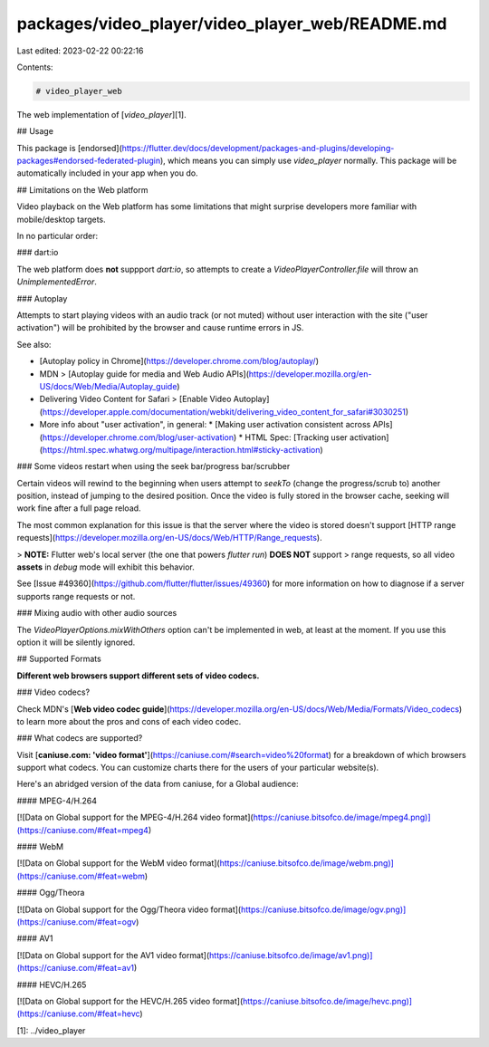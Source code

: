 packages/video_player/video_player_web/README.md
================================================

Last edited: 2023-02-22 00:22:16

Contents:

.. code-block:: md

    # video_player_web

The web implementation of [`video_player`][1].

## Usage

This package is [endorsed](https://flutter.dev/docs/development/packages-and-plugins/developing-packages#endorsed-federated-plugin),
which means you can simply use `video_player` normally. This package will be
automatically included in your app when you do.

## Limitations on the Web platform

Video playback on the Web platform has some limitations that might surprise developers
more familiar with mobile/desktop targets.

In no particular order:

### dart:io

The web platform does **not** suppport `dart:io`, so attempts to create a `VideoPlayerController.file`
will throw an `UnimplementedError`.

### Autoplay

Attempts to start playing videos with an audio track (or not muted) without user
interaction with the site ("user activation") will be prohibited by the browser
and cause runtime errors in JS.

See also:

* [Autoplay policy in Chrome](https://developer.chrome.com/blog/autoplay/)
* MDN > [Autoplay guide for media and Web Audio APIs](https://developer.mozilla.org/en-US/docs/Web/Media/Autoplay_guide)
* Delivering Video Content for Safari > [Enable Video Autoplay](https://developer.apple.com/documentation/webkit/delivering_video_content_for_safari#3030251)
* More info about "user activation", in general:
  * [Making user activation consistent across APIs](https://developer.chrome.com/blog/user-activation)
  * HTML Spec: [Tracking user activation](https://html.spec.whatwg.org/multipage/interaction.html#sticky-activation)

### Some videos restart when using the seek bar/progress bar/scrubber

Certain videos will rewind to the beginning when users attempt to `seekTo` (change
the progress/scrub to) another position, instead of jumping to the desired position.
Once the video is fully stored in the browser cache, seeking will work fine after
a full page reload.

The most common explanation for this issue is that the server where the video is
stored doesn't support [HTTP range requests](https://developer.mozilla.org/en-US/docs/Web/HTTP/Range_requests).

> **NOTE:** Flutter web's local server (the one that powers `flutter run`) **DOES NOT** support
> range requests, so all video **assets** in `debug` mode will exhibit this behavior.

See [Issue #49360](https://github.com/flutter/flutter/issues/49360) for more information
on how to diagnose if a server supports range requests or not.

### Mixing audio with other audio sources

The `VideoPlayerOptions.mixWithOthers` option can't be implemented in web, at least
at the moment. If you use this option it will be silently ignored.

## Supported Formats

**Different web browsers support different sets of video codecs.**

### Video codecs?

Check MDN's [**Web video codec guide**](https://developer.mozilla.org/en-US/docs/Web/Media/Formats/Video_codecs)
to learn more about the pros and cons of each video codec.

### What codecs are supported?

Visit [**caniuse.com: 'video format'**](https://caniuse.com/#search=video%20format)
for a breakdown of which browsers support what codecs. You can customize charts
there for the users of your particular website(s).

Here's an abridged version of the data from caniuse, for a Global audience:

#### MPEG-4/H.264

[![Data on Global support for the MPEG-4/H.264 video format](https://caniuse.bitsofco.de/image/mpeg4.png)](https://caniuse.com/#feat=mpeg4)

#### WebM

[![Data on Global support for the WebM video format](https://caniuse.bitsofco.de/image/webm.png)](https://caniuse.com/#feat=webm)

#### Ogg/Theora

[![Data on Global support for the Ogg/Theora video format](https://caniuse.bitsofco.de/image/ogv.png)](https://caniuse.com/#feat=ogv)

#### AV1

[![Data on Global support for the AV1 video format](https://caniuse.bitsofco.de/image/av1.png)](https://caniuse.com/#feat=av1)

#### HEVC/H.265

[![Data on Global support for the HEVC/H.265 video format](https://caniuse.bitsofco.de/image/hevc.png)](https://caniuse.com/#feat=hevc)

[1]: ../video_player


